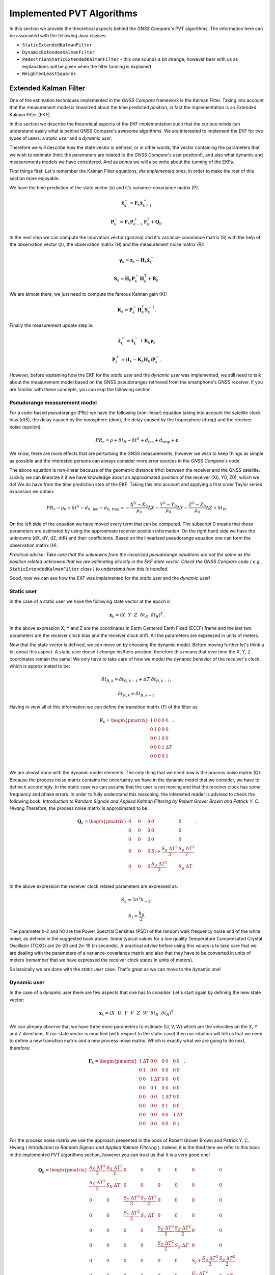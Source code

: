 
***************************
Implemented PVT Algorithms
***************************

In this section we provide the theoretical aspects behind the *GNSS Compare's* PVT algorithms.
The information here can be associated with the following Java classes:

- ``StaticExtendedKalmanFilter``

- ``DynamicExtendedKalmanFilter``

- ``PedestrianStaticExtendedKalmanFilter`` - this one sounds a bit strange, however bear with us as explanations will be given when the filter tunning is explained

- ``WeightedLeastSquares``

Extended Kalman Filter
======================

One of the estimation techniques implemented in the *GNSS Compare* framework is the Kalman Filter.
Taking into account that the measurement model is linearized about the time predicted position, in fact the implementation
is an Extended Kalman Filter (EKF).

In this section we describe the theoretical aspects of the EKF implementation such that the curious minds can understand easily
what is behind GNSS Compare's awesome algorithms. We are interested to implement the EKF for two types of users:
a *static user* and a *dynamic user*.

Therefore we will describe how the state vector is defined, or in other words, the vector containing the parameters that we wish to estimate
(hint: the parameters are related to the *GNSS Compare*'s user position!), and also what dynamic and measurements models we have considered. And as *bonus* we
will also write about the tunning of the EKFs.

First things first! Let's remember the Kalman Filter equations, *the implemented ones*, in order to make the rest of this section more enjoyable.

We have the time prediction of the state vector (x) and it's variance-covariance matrix (P):

.. math::
  \hat{\mathbf{x}}^-_k = \mathbf{F}_k \hat{\mathbf{x}}^+_{k-1}
.. math::
  \mathbf{P}^-_k = \mathbf{F}_k \mathbf{P}^+_{k-1} \mathbf{F}^{\text{T}}_k + \mathbf{Q}_k .

In the next step we can compute the innovation vector (gamma) and it's variance-covariance matrix (S) with the help of
the observation vector (z), the observation matrix (H) and the measurement noise matrix (R):

.. math::
  \boldsymbol{\gamma}_k = \mathbf{z}_k - \mathbf{H}_k\hat{\mathbf{x}}^-_k
.. math::
  \mathbf{S}_k = \mathbf{H}_k \mathbf{P}^-_k \mathbf{H}_k^{\text{T}} + \mathbf{R}_k.

We are almost there, we just need to compute the famous Kalman gain (K)!

.. math::
  \mathbf{K}_k = \mathbf{P}^-_k \mathbf{H}_k^{\text{T}} \mathbf{S}^{-1}_k.

Finally the measurement update step is:

.. math::
  \hat{\mathbf{x}}^+_k = \hat{\mathbf{x}}^-_k + \mathbf{K}_k \boldsymbol{\gamma}_k
.. math::
  \mathbf{P}^+_k = \left(\mathbf{I}_k - \mathbf{K}_k \mathbf{H}_k \right) \mathbf{P}^-_k.

However, before explaining how the EKF for the *static user* and the *dynamic user* was implemented, we still
need to talk about the measurement model based on the GNSS pseudoranges retrieved from the smartphone's GNSS
receiver. If you are familiar with these concepts, you can skip the following section.

Pseudorange measurement model
-----------------------------

For a code-based pseudorange (PRc) we have the following (non-linear) equation taking into account the
satellite clock bias (dtS), the delay caused by the ionosphere (dion), the delay caused by the troposphere (dtrop)
and the receiver noise (epsilon).

.. math::
   PR_c = \rho + \delta t_R - \delta t^S + d_{\text{ion}} + d_{\text{trop}} + \mathbf{\epsilon}

We know, there are more effects that are perturbing the GNSS measurements, however
we wish to keep things as simple as possible and the interested persons can always consider more error sources in the *GNSS Compare's* code.

The above equation is non-linear because of the geometric distance (rho) between the receiver and the GNSS satellite. Luckily we can
linearize it if we have knowledge about an approximated position of the receiver (X0, Y0, Z0), which we do! We do have from the time prediction
step of the EKF. Taking this into account and applying a first order Taylor series expansion we obtain:

.. math::
  PR_c - \rho_0 + \delta t^S - d_{0,\text{ion}} - d_{0,\text{trop}} = -\frac{X^S-X_0}{\rho_0}\Delta X-\frac{Y^S-Y_0}{\rho_0}\Delta Y-\frac{Z^S-Z_0}{\rho_0}\Delta Z+\delta t_R.

On the left side of the equation we have moved every term that can be computed. The subscript 0 means that those parameters are estimated
by using the approximate receiver position information. On the right hand side we have the unknowns (dX, dY, dZ, dtR) and their coefficients. Based on the linearized
pseudorange equation one can form the observation matrix (H).

*Practical advise: Take care that the unknowns from the linearized pseudorange equations are not the same as the position related unknowns that we are estimating directly in the EKF state vector. Check the GNSS Compare code ( e.g.,* ``StaticExtendedKalmanFilter`` *class ) to understand how this is handled*.

Good, now we can see how the EKF was implemented for the *static user* and the *dynamic user*!

Static user
-----------

In the case of a static user we have the following state vector at the epoch *k*:

.. math::

    \mathbf{x}_k = \left(X~~Y~~Z~~\delta t_R~~\dot{\delta t}_R \right)^{\text{T}}.

In the above expression X, Y and Z are the coordinates in Earth Centered Earth Fixed (ECEF) frame and the last two parameters
are the receiver clock bias and the receiver clock drift. All the parameters are expressed in units of meters.

Now that the state vector is defined, we can move on by choosing the dynamic model. Before moving further let's think a bit about this aspect. A static user doesn't *change* his/hers position, therefore this means that over time the X, Y, Z coordinates remain
the same! We only have to take care of how we model the dynamic behavior of the receiver's clock, which is approximated to be:

.. math::
    \delta t_{R,k} = \delta t_{R,k-1} + \Delta T~\dot{\delta t}_{R,k-1},
.. math::
      \dot{\delta t}_{R,k} = \dot{\delta t}_{R,k-1}.

Having in view all of this information we can define the transition matrix (F) of the filter as:

.. math::
  \mathbf{F}_k =
  \begin{pmatrix}
           1 & 0 & 0 & 0 & 0 \\
           0 & 1 & 0 & 0 & 0 \\
           0 & 0 & 1 & 0 & 0 \\
           0 & 0 & 0 & 1 & \Delta T \\
           0 & 0 & 0 & 0 & 1 \\
   \end{pmatrix}.

We are almost done with the dynamic model elements. The only thing that we need now is the process noise matrix (Q). Because
the process noise matrix contains the uncertainty we have in the dynamic model that we consider, we have to define it accordingly.
In the static case we can assume that the user is not moving and that the receiver clock has some frequency and phase errors. In order to
fully understand this reasoning, the interested reader is advised to check the following book: *Introduction to Random Signals and Applied Kalman Filtering by Robert Grover Brown and Patrick Y. C. Hwang*.Therefore, the process noise matrix is approximated to be:

.. math::
  \mathbf{Q}_k =
  \begin{pmatrix}
           0~~~~& 0~~~~&0 & 0 & 0 \\
           0~~~~& 0~~~~& 0 & 0 & 0 \\
           0~~~~& 0~~~~& 0 & 0 & 0 \\
           0~~~~& 0~~~~& 0 & S_f+\frac{S_g~\Delta T^3}{3} & \frac{S_g~\Delta T^2}{2} \\
           0~~~~& 0~~~~& 0 & \frac{S_g~\Delta T^2}{2} & S_g~\Delta T \\
   \end{pmatrix}.

In the above expression the receiver clock related parameters are expressed as:

.. math::
  S_g \approx 2 \pi^2 h_{-2},
.. math::
  S_f \approx \frac{h_0}{2}.

The parameter h-2 and h0 are the Power Spectral Densities (PSD) of the random walk frequency noise and of the white noise, as defined in the suggested book above. Some typical values for a low quality Temperature
Compensated Crystal Oscillator (TCXO) are 2e-20 and 2e-19 (in seconds). A practical advise before using this values
is to take care that we are dealing with the parameters of a variance-covariance matrix and also that they have
to be converted in units of meters (remember that we have expressed the receiver clock states in units of meters).

So basically we are done with the *static user* case. That's great as we can move to the dynamic one!

Dynamic user
-----------------------------

In the case of a dynamic user there are few aspects that one has to consider. Let's start again by defining the new
state vector:

.. math::
    \mathbf{x}_k = \left(X~~U~~Y~~V~~Z~~W~~\delta t_R~~\dot{\delta t}_R \right)^{\text{T}}.

We can already observe that we have three more parameters to estimate (U, V, W) which are the velocities on the X, Y and Z directions.
If our state vector is modified (with respect to the static case) then our intuition will tell us that we need to define a new transition matrix and a
new process noise matrix. Which is exactly what we are going to do next, therefore:

.. math::
  \mathbf{F}_k =
  \begin{pmatrix}
           1 & \Delta T & 0 & 0 & 0 & 0 & 0 & 0 \\
           0 & 1 & 0 & 0 & 0 & 0 & 0 & 0\\
           0 & 0 & 1 & \Delta T & 0 & 0 & 0 & 0 \\
           0 & 0 & 0 & 1 & 0 & 0 & 0 & 0 \\
           0 & 0 & 0 & 0 & 1 & \Delta T & 0 & 0 \\
           0 & 0 & 0 & 0 & 0 & 1 & 0 & 0 \\
           0 & 0 & 0 & 0 & 0 & 0 & 1 & \Delta T \\
           0 & 0 & 0 & 0 & 0 & 0 & 0 & 1 \\
   \end{pmatrix}.


For the process noise matrix we use the approach presented in the book of Robert Grover Brown and Patrick Y. C. Hwang
( *Introduction to Random Signals and Applied Kalman Filtering* ). Indeed, it is the third time we refer to this book in the implemented PVT algorithms section, however you can trust us that it is a very good one!

.. math::
  \mathbf{Q}_k =
  \begin{pmatrix}
           \frac{S_X~\Delta T^3}{3}& \frac{S_X~\Delta T^2}{2}& 0 & 0 & 0 & 0 & 0 & 0 \\
           \frac{S_X~\Delta T^2}{2}& S_X~\Delta T & 0 & 0 & 0 & 0 & 0 & 0 \\
           0~~~~& 0~~~~& \frac{S_Y~\Delta T^3}{3} & \frac{S_Y~\Delta T^2}{2} & 0 & 0 & 0 & 0\\
           0~~~~& 0~~~~& \frac{S_Y~\Delta T^2}{2} & S_Y~\Delta T & 0 & 0 & 0 & 0\\
           0~~~~& 0~~~~& 0 & 0 & \frac{S_Z~\Delta T^3}{3} & \frac{S_Z~\Delta T^2}{2} & 0 & 0\\
           0~~~~& 0~~~~& 0 & 0 & \frac{S_Z~\Delta T^2}{2} & S_Z~\Delta T & 0 & 0\\
           0~~~~& 0~~~~& 0 & 0 & 0 & 0 & S_f+\frac{S_g~\Delta T^3}{3} & \frac{S_g~\Delta T^2}{2} \\
           0~~~~& 0~~~~& 0 & 0 & 0 & 0 & \frac{S_g~\Delta T^2}{2} & S_g~\Delta T \\
   \end{pmatrix}

The parameters Sx, Sy and Sz are the spectral amplitudes that reflect the position random process. Unfortunately, setting their values
is not as straightforward as for the receiver clock states. We have to rely on what we call the *tunning* process which is
modifying the values in Q and R experimentally (i.e., trial and error). Just as a note, this can be avoided by designing and
implementing *adaptive* estimators. Who knows, maybe you (the reader) will decide to implement some nice ideas now that
this possibility is enabled with *GNSS Compare's* flexible framework.

*Practical advise: When the observation matrix (H) is being built do consider that it's size is defined in the following way:
the number of rows is the number of measurements and the number of columns is the number of unknowns. Therefore when
switching from the static case to the dynamic case, H changes also. We mention this just to be sure that a possible conceptual hiccup
is avoided.*

Filter tunning
-----------------------------

Because at the moment we are dealing with a standard EKF and not an adaptive one this means that we have to
assign values in the process noise matrix (Q) and in the measurement noise matrix (R) such that the filter
is tunned to our situation.

Let's start with the R matrix. We set R to be a diagonal matrix containing the variances of each pseudorange measurement.
The measurement noise matrix being diagonal relies on the assumption that there is no cross-correlation between the measurements
coming from different satellites ( *an assumption that is not entirely represeting the reality, however it fits most of the
applications* ). Therefore, the diagonal elements of the R matrix are:

.. math::
  \mathbf{R}_{ii,k} = \sigma^2_{ii}.

To keep things relatively simple, we can assign the value for the sigma 10 meters ( *don't forget to square it before putting it in R* ).
Another assumption that is made is that the measurements received at the k-th epoch have equal variances ( *ok, this assumption is not
true at all* ). However here is an idea for you, maybe you can try investigating some interesting measurement weighing methods and then
*compare* (the main keyword of the whole project) the results you get with our not so realistic assumption. Let the researcher within you thrive!

Let's move to the Q matrix now. For this we present three tunning examples: static, pedestrian and dynamic.

**Static tunning**

For the static case we have already seen that we only have to take care about the process noise of the receiver clock states. So the values
that we are assigning to the PSD of the random walk of the frequency noise and of the white noise are:

.. math::
  h_{-2} = 2e-20~c^2,
.. math::
  h_0 = 2e-19~c^2.

In the above we use the *c* notation for the speed of light.

**Pedestrian tunning**

Intuitively we should have used the EKF designed for a dynamic user in this situation. It would only make sense as a pedestrian *changes* his/hers
position over time. However, one must take into account that the raw measurements delivered by the smartphone's GNSS receiver are quite noisy and if
there are no other means to detect the motion of the user (e.g., using an Inertial Measurement Unit) then estimating the velocities can make our results not soo accurate.
Having this situation in view we have found a workaround: we use the EKF designed for a static user and we let some process noise for the X and Y coordinates ( *unless
one of our users is not Superman we are not that interested in the Z direction* ). This means that we have the following Q matrix:

.. math::
  \mathbf{Q}_k =
  \begin{pmatrix}
           0.2~~~~& 0~~~~&0 & 0 & 0 \\
           0~~~~& 0.2~~~~& 0 & 0 & 0 \\
           0~~~~& 0~~~~& 0 & 0 & 0 \\
           0~~~~& 0~~~~& 0 & S_f+\frac{S_g~\Delta T^3}{3} & \frac{S_g~\Delta T^2}{2} \\
           0~~~~& 0~~~~& 0 & \frac{S_g~\Delta T^2}{2} & S_g~\Delta T \\
   \end{pmatrix}.

The value 0.2 was chosen by trial and error and it fits a *slow* walking pedestrian. We hope that the name of the Java class ``PedestrianStaticExtendedKalmanFilter`` makes a little bit more sense now.

**Dynamic tunning**

Finally we have arrived at the final case regarding the tunning of the dynamic EKF. Again the following values were determined empirically:

.. math::
  S_X = S_Y = 0.8,
.. math::
  S_Z = 0.08.


Weighted Least Squares
======================

*GNSS Compare* offers also the possibility to change the PVT estimator if the user wishes to. By not requiring knowledge about
the dynamics, Weighted Least Squares (WLS) can be used to estimate the position using only the pseudorange measurements. However there
are some drawbacks like: the quality of the estimations fully depends on the quality of the measurements and also the WLS
requires a minimum number of measurements (typically 4 if we want to estimate the 3D position and the receiver clock bias).

Nevertheless is useful to have such an estimator as its behavior can be studied in real-time/post-processing in comparison with an EKF.
And all this thanks to *GNSS Compare*!

Although the pseudorange measurement model was presented in the EKF description we will do it one more time just for the
sake of completion.

Pseudorange measurement model
-----------------------------

The linearized code-based pseudorange measurement is:

.. math::
  PR_c - \rho_0 + \underbrace{(\delta t^S - d_{0,\text{ion}} - d_{0,\text{trop}})}_{Corr}
  = -\frac{X^S-X_0}{\rho_0}\Delta X-\frac{Y^S-Y_0}{\rho_0}\Delta Y-\frac{Z^S-Z_0}{\rho_0}\Delta Z+\delta t_R.

Let's also express the unit line of sight vector and the position related unknowns as:

.. math::
    \mathbf{u} = \left[-\frac{X^S-X_0}{\rho_0},~~-\frac{Y^S-Y_0}{\rho_0},~~-\frac{Z^S-Z_0}{\rho_0} \right],
.. math::
    \delta\mathbf{r} = \left[\Delta X,~~\Delta Y,~~\Delta Z \right].

For *n* observed satellites we have the following measurement model:

.. math::
  \underbrace{\begin{pmatrix}
           PR^1_c - \rho^1_0 + Corr^1 \\
           PR^2_c - \rho^2_0 + Corr^2\\
           \vdots \\
           PR^n_c - \rho^n_0 + Corr^n\\
   \end{pmatrix}}_{\mathbf{z}}
   =
   \underbrace{\begin{pmatrix}
            \mathbf{u}^1 & 1\\
            \mathbf{u}^2 & 1\\
            \vdots & \vdots \\
            \mathbf{u}^n & 1\\
    \end{pmatrix}}_{\mathbf{H}}
    \underbrace{\begin{pmatrix}
             \delta \mathbf{r}^{\text{T}} \\
             \delta t_R\\
     \end{pmatrix}}_{\mathbf{x}}.

To estimate the vector of unknowns (x) in the WLS sense, we proceed in the following way:

.. math::
  \hat{\mathbf{x}}_{\text{WLS}} = \left(\mathbf{H}^{\text{T}} \mathbf{W} \mathbf{H} \right)^{-1}\mathbf{H}^{\text{T}} \mathbf{W} \mathbf{z}.

*Practical advise: In the WLS case, as the position is concerned, we are estimating the difference between the approximated position and the true position until this difference is below a certain threshold. We encourage you to check the*    ``WeightedLeastSquares``  *class to see how this is handled.*
